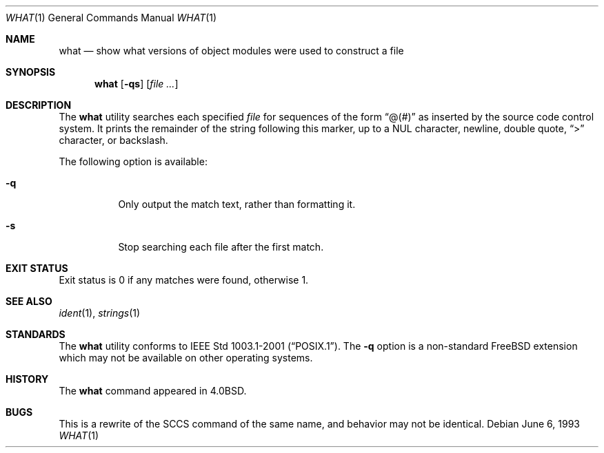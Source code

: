 .\" Copyright (c) 1980, 1991, 1993
.\"	The Regents of the University of California.  All rights reserved.
.\"
.\" Redistribution and use in source and binary forms, with or without
.\" modification, are permitted provided that the following conditions
.\" are met:
.\" 1. Redistributions of source code must retain the above copyright
.\"    notice, this list of conditions and the following disclaimer.
.\" 2. Redistributions in binary form must reproduce the above copyright
.\"    notice, this list of conditions and the following disclaimer in the
.\"    documentation and/or other materials provided with the distribution.
.\" 3. All advertising materials mentioning features or use of this software
.\"    must display the following acknowledgement:
.\"	This product includes software developed by the University of
.\"	California, Berkeley and its contributors.
.\" 4. Neither the name of the University nor the names of its contributors
.\"    may be used to endorse or promote products derived from this software
.\"    without specific prior written permission.
.\"
.\" THIS SOFTWARE IS PROVIDED BY THE REGENTS AND CONTRIBUTORS ``AS IS'' AND
.\" ANY EXPRESS OR IMPLIED WARRANTIES, INCLUDING, BUT NOT LIMITED TO, THE
.\" IMPLIED WARRANTIES OF MERCHANTABILITY AND FITNESS FOR A PARTICULAR PURPOSE
.\" ARE DISCLAIMED.  IN NO EVENT SHALL THE REGENTS OR CONTRIBUTORS BE LIABLE
.\" FOR ANY DIRECT, INDIRECT, INCIDENTAL, SPECIAL, EXEMPLARY, OR CONSEQUENTIAL
.\" DAMAGES (INCLUDING, BUT NOT LIMITED TO, PROCUREMENT OF SUBSTITUTE GOODS
.\" OR SERVICES; LOSS OF USE, DATA, OR PROFITS; OR BUSINESS INTERRUPTION)
.\" HOWEVER CAUSED AND ON ANY THEORY OF LIABILITY, WHETHER IN CONTRACT, STRICT
.\" LIABILITY, OR TORT (INCLUDING NEGLIGENCE OR OTHERWISE) ARISING IN ANY WAY
.\" OUT OF THE USE OF THIS SOFTWARE, EVEN IF ADVISED OF THE POSSIBILITY OF
.\" SUCH DAMAGE.
.\"
.\"     @(#)what.1	8.1 (Berkeley) 6/6/93
.\"
.\" $FreeBSD$
.\"
.Dd June 6, 1993
.Dt WHAT 1
.Os
.Sh NAME
.Nm what
.Nd "show what versions of object modules were used to construct a file"
.Sh SYNOPSIS
.Nm
.Op Fl qs
.Op Ar
.Sh DESCRIPTION
The
.Nm
utility searches each specified
.Ar file
for sequences of the form
.Dq \&@(#)
as inserted by the source code control system.
It prints the remainder
of the string following this marker, up to a NUL character, newline, double
quote,
.Dq \&>
character, or backslash.
.Pp
The following option is available:
.Bl -tag -width Ds
.It Fl q
Only output the match text, rather than formatting it.
.It Fl s
Stop searching each file after the first match.
.El
.Sh EXIT STATUS
Exit status is 0 if any matches were found, otherwise 1.
.Sh SEE ALSO
.Xr ident 1 ,
.Xr strings 1
.Sh STANDARDS
The
.Nm
utility conforms to
.St -p1003.1-2001 .
The
.Fl q
option is a non-standard
.Fx
extension which may not be available on other operating systems.
.Sh HISTORY
The
.Nm
command appeared in
.Bx 4.0 .
.Sh BUGS
This is a rewrite of the
.Tn SCCS
command of the same name,
and behavior may not be identical.
